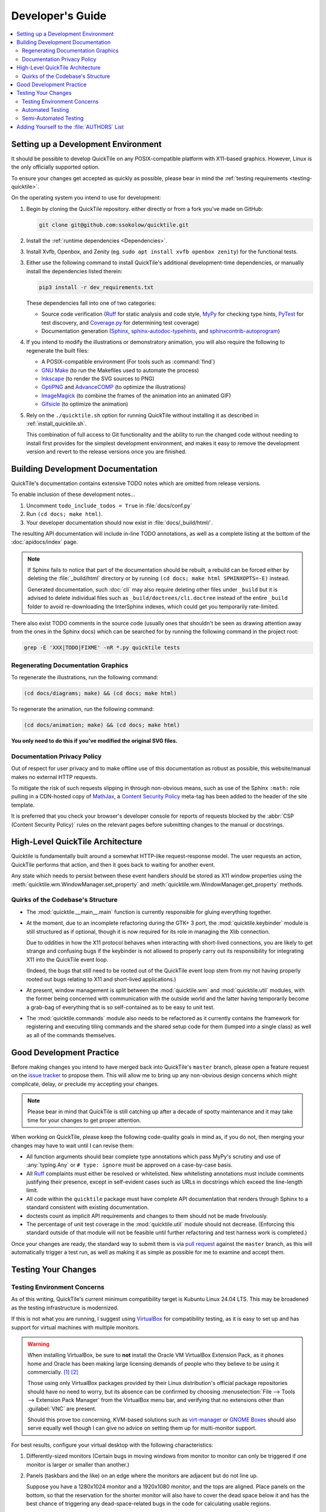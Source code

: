 Developer's Guide
=================

.. contents::
   :local:

.. todo:: Aside from the obvious factor that it exposes a lot of architectural
   cleanup that needs to be done, something about ``developing.rst`` feels
   sloppy to me. I think reading some O'Reilly books to examine how they're
   written might help me to figure out what's wrong.

Setting up a Development Environment
------------------------------------

It should be possible to develop QuickTile on any POSIX-compatible platform
with X11-based graphics. However, Linux is the only officially supported
option.

To ensure your changes get accepted as quickly as possible, please bear in mind
the :ref:`testing requirements <testing-quicktile>`.


On the operating system you intend to use for development:

1. Begin by cloning the QuickTile repository. either directly or from a fork
   you've made on GitHub:

   .. code-block:: sh

      git clone git@github.com:ssokolow/quicktile.git

2. Install the :ref:`runtime dependencies <Dependencies>`.

3. Install Xvfb, Openbox, and Zenity (eg. ``sudo apt install xvfb openbox
   zenity``) for the functional tests.

3. Either use the following command to install QuickTile's additional
   development-time dependencies, or manually install the dependencies listed
   therein:

   .. code-block:: sh

      pip3 install -r dev_requirements.txt

   These dependencies fall into one of two categories:

   * Source code verification (Ruff_ for static analysis and code style,
     MyPy_ for checking type hints, PyTest_ for test discovery, and
     `Coverage.py`_ for determining test coverage)
   * Documentation generation (Sphinx_, `sphinx-autodoc-typehints`_, and
     `sphinxcontrib-autoprogram`_)

4. If you intend to modify the illustrations or demonstratory animation, you
   will also require the following to regenerate the built files:

   * A POSIX-compatible environment (For tools such as :command:`find`)
   * `GNU Make`_ (to run the Makefiles used to automate the process)
   * Inkscape_ (to render the SVG sources to PNG)
   * OptiPNG_ and AdvanceCOMP_ (to optimize the illustrations)
   * ImageMagick_ (to combine the frames of the animation into an animated GIF)
   * Gifsicle_ (to optimize the animation)

5. Rely on the ``./quicktile.sh`` option for running QuickTile without
   installing it as described in :ref:`install_quicktile.sh`.

   This combination of full access to Git functionality and the ability to run
   the changed code without needing to install first provides for the simplest
   development environment, and makes it easy to remove the development version
   and revert to the release versions once you are finished.

Building Development Documentation
----------------------------------

QuickTile's documentation contains extensive TODO notes which are omitted from
release versions.

To enable inclusion of these development notes...

1. Uncomment ``todo_include_todos = True`` in :file:`docs/conf.py`
2. Run ``(cd docs; make html)``.
3. Your developer documentation should now exist in :file:`docs/_build/html/`.

The resulting API documentation will include in-line TODO annotations, as well
as a complete listing at the bottom of the :doc:`apidocs/index` page.

.. note:: If Sphinx fails to notice that part of the documentation should be
   rebuilt, a rebuild can be forced either by deleting the :file:`_build/html`
   directory or by running ``(cd docs; make html SPHINXOPTS=-E)`` instead.

   Generated documentation, such :doc:`cli` may also require deleting other
   files under ``_build`` but it is advised to delete individual files such as
   ``_build/doctrees/cli.doctree`` instead of the entire ``_build`` folder
   to avoid re-downloading the InterSphinx indexes, which could
   get you temporarily rate-limited.

There also exist TODO comments in the source code (usually ones that shouldn't
be seen as drawing attention away from the ones in the Sphinx docs) which can
be searched for by running the following command in the project root:

.. code-block:: sh

    grep -E 'XXX|TODO|FIXME' -nR *.py quicktile tests

Regenerating Documentation Graphics
^^^^^^^^^^^^^^^^^^^^^^^^^^^^^^^^^^^

To regenerate the illustrations, run the following command:

.. code-block:: sh

    (cd docs/diagrams; make) && (cd docs; make html)

To regenerate the animation, run the following command:

.. code-block:: sh

    (cd docs/animation; make) && (cd docs; make html)

**You only need to do this if you've modified the original SVG files.**

Documentation Privacy Policy
^^^^^^^^^^^^^^^^^^^^^^^^^^^^

Out of respect for user privacy and to make offline use of this documentation
as robust as possible, this website/manual makes no external HTTP requests.

To mitigate the risk of such requests slipping in through non-obvious means,
such as use of the Sphinx ``:math:`` role pulling in a CDN-hosted copy of
MathJax_, a `Content Security Policy`_ meta-tag has been added to the header of
the site template.

It is preferred that you check your browser's developer console for reports
of requests blocked by the :abbr:`CSP (Content Security Policy)` rules on the
relevant pages before submitting changes to the manual or docstrings.

.. _Content Security Policy: https://developer.mozilla.org/en-US/docs/Web/HTTP/CSP
.. _MathJax: https://www.mathjax.org/

High-Level QuickTile Architecture
---------------------------------

Quicktile is fundamentally built around a somewhat HTTP-like request-response
model. The user requests an action, QuickTile performs that action, and then it
goes back to waiting for another event.

Any state which needs to persist between these event handlers should be stored
as X11 window properties using the
:meth:`quicktile.wm.WindowManager.set_property` and
:meth:`quicktile.wm.WindowManager.get_property` methods.

.. todo:: Document the values that commands will be passed when called.

Quirks of the Codebase's Structure
^^^^^^^^^^^^^^^^^^^^^^^^^^^^^^^^^^

* The :mod:`quicktile.__main__.main` function is currently responsible for
  gluing everything together.

* At the moment, due to an incomplete refactoring during the GTK+ 3 port, the
  :mod:`quicktile.keybinder` module is still structured as if optional, though
  it is now required for its role in managing the Xlib connection.

  Due to oddities in how the X11 protocol behaves when interacting with
  short-lived connections, you are likely to get strange and confusing bugs if
  the keybinder is not allowed to properly carry out its responsibility for
  integrating X11 into the QuickTile event loop.

  (Indeed, the bugs that still need to be rooted out of the QuickTile event loop
  stem from my not having properly rooted out bugs relating to X11 and
  short-lived applications.)

* At present, window management is split between the :mod:`quicktile.wm` and
  :mod:`quicktile.util` modules, with the former being concerned with
  communication with the outside world and the latter having temporarily become
  a grab-bag of everything that is so self-contained as to be easy to
  unit test.

* The :mod:`quicktile.commands` module also needs to be refactored as it
  currently contains the framework for registering and executing tiling
  commands and the shared setup code for them (lumped into a single class) as
  well as all of the commands themselves.

.. todo:: Figure out a way to get URLs working in Sphinx's Graphviz_ extension
   that doesn't break when the default CSS downscales the diagram to keep it
   fitting in the document and then diagram QuickTile's functional
   interdependencies.

Good Development Practice
-------------------------

Before making changes you intend to have merged back into QuickTile's
``master`` branch, please open a feature request on the `issue tracker`_ to
propose them. This will allow me to bring up any non-obvious design concerns
which might complicate, delay, or preclude my accepting your changes.

.. note:: Please bear in mind that QuickTile is still catching up after a
   decade of spotty maintenance and it may take time for your changes to get
   proper attention.

When working on QuickTile, please keep the following code-quality goals in
mind as, if you do not, then merging your changes may have to wait until I can
revise them:

* All function arguments should bear complete type annotations which pass
  MyPy's scrutiny and use of :any:`typing.Any` or ``# type: ignore`` must be
  approved on a case-by-case basis.
* All Ruff_ complaints must either be resolved or whitelisted.
  New whitelisting annotations must include comments
  justifying their presence, except in self-evident cases such as URLs in
  docstrings which exceed the line-length limit.
* All code within the ``quicktile`` package must have complete API
  documentation that renders through Sphinx to a standard consistent with
  existing documentation.
* doctests count as implicit API requirements and changes to them should not
  be made frivolously.
* The percentage of unit test coverage in the :mod:`quicktile.util` module
  should not decrease. (Enforcing this standard outside of that module will
  not be feasible until further refactoring and test harness work is
  completed.)

Once your changes are ready, the standard way to submit them is via `pull
request`_ against the ``master`` branch, as this will automatically trigger
a test run, as well as making it as simple as possible for me to examine and
accept them.

.. _testing-quicktile:

Testing Your Changes
--------------------

Testing Environment Concerns
^^^^^^^^^^^^^^^^^^^^^^^^^^^^

As of this writing, QuickTile's current minimum compatibility target is Kubuntu
Linux 24.04 LTS. This may be broadened as the testing infrastructure is
modernized.

If this is not what you are running, I suggest using VirtualBox_ for
compatibility testing, as it is easy to set up and has support for virtual
machines with multiple monitors.

.. warning:: When installing VirtualBox, be sure to **not** install the Oracle
    VM VirtualBox Extension Pack, as it phones home and Oracle has been
    making large licensing demands of people who they believe to be using it
    commercially.
    `[1] <https://www.theregister.co.uk/2019/10/04/oracle_virtualbox_merula/>`_
    `[2] <https://www.reddit.com/r/sysadmin/comments/d1ttzp/oracle_is_going_after_companies_using_virtualbox/>`_

    Those using only VirtualBox packages provided by their Linux distribution's
    official package repositories should have no need to worry, but its absence
    can be confirmed by choosing :menuselection:`File --> Tools --> Extension
    Pack Manager` from the VirtualBox menu bar, and verifying that no
    extensions other than :guilabel:`VNC` are present.

    Should this prove too concerning, KVM-based solutions such as virt-manager_
    or `GNOME Boxes`_ should also serve equally well though I can give no
    advice on setting them up for multi-monitor support.

.. _GNOME Boxes: https://help.gnome.org/users/gnome-boxes/stable/
.. _virt-manager: https://virt-manager.org/
.. _VirtualBox: https://www.virtualbox.org/

For best results, configure your virtual desktop with the following characteristics:

1. Differently-sized monitors (Certain bugs in moving windows from monitor to
   monitor can only be triggered if one monitor is larger or smaller than
   another.)
2. Panels (taskbars and the like) on an edge where the monitors are adjacent
   but do not line up.

   Suppose you have a 1280x1024 monitor and a 1920x1080 monitor, and the tops
   are aligned. Place panels on the bottom, so that the reservation for the
   shorter monitor will also have to cover the dead space below it and has the
   best chance of triggering any dead-space-related bugs in the code for
   calculating usable regions.

.. note:: The following two behaviours are currently known bugs where a proper
   solution is blocked on reworking how window state is tracked and you don't
   need to worry that you've caused them:

   1. If a window is so far down or to the right that it would be outside the
      bounds of the destination monitor, QuickTile will refuse to honor a request to move it to that monitor to avoid the risk of your window manager allowing it to get lost off the edge of the desktop. This can block commands like ``monitor-switch``.
   2. If a window's top-left corner is within the bounds of the destination
      montiro, but its bottom-right corner extends beyond it, the window will
      be resized to fit, but it won't remember its old size if it's moved back
      to its original monitor.

Automated Testing
^^^^^^^^^^^^^^^^^

To run a complete set of all tests, please use
the following command from the root of the project:

.. code-block:: sh

    ./run_tests.sh

The following will be run:

* MyPy_ to check for violations of the type annotations.
* Ruff_ for basic static analysis and code style checking
* PyTest_ and doctest_ to run the unit tests (currently of limited scope)
* doctest_ to check for broken code examples in the API documentation
* Sphinx_'s ``make coverage`` to check documentation coverage
  (currently of questionable reliability)

In lieu of a proper functional test suite, please manually execute all tiling
commands which rely on code you've touched and watch for misbehaviour.

Semi-Automated Testing
^^^^^^^^^^^^^^^^^^^^^^

While QuickTile does not yet have a proper functional test suite, the
``test_functional.sh`` script can be used to quickly perform human testing of
most of the commands for both the CLI and D-Bus interfaces.

1. Open a free-floating terminal window which is not set to be always on top or
   on all desktops.
2. Run ``./test_functional.sh``
3. Follow the instructions

The script will temporarily make the terminal window always-on-top and
on-all-desktops, open a test window (FeatherPad by default), and then walk it
through a predefined sequence of QuickTile commands, with a one-second delay
between each.

The intended way to use it is to keep your eyes focused on the "Testing
[command name]..." messages in the terminal, while you confirm that the
movement you're seeing in your peripheral vision matches what it's claiming to
do.

Adding Yourself to the :file:`AUTHORS` List
-------------------------------------------

When making a contribution, please also add yourself to the
:doc:`authors/index` section and regenerate the :file:`AUTHORS` file in the
root of the project.

This can be done as follows:

1. Edit :file:`docs/authors/index.rst`
2. Regenerate the HTML version of the documentation and verify that it looks
   right. (Run :command:`make html` from inside the :file:`docs` folder.)
3. Run :file:`./docs/update_authors.sh` to regenerate :file:`AUTHORS`
4. Verify that :file:`AUTHORS` looks right.
5. Commit your changes.

Additions to the "The Program" section should be phrased so that reading the
definition list title and body together form a sentence in the `simple past
tense`_. However, the body portion should still be capitalized as if it is
a complete sentence.

Please combine related changes into a single high-level description of the user-visible changes. This rule may be relaxed when it would unfairly downplay the
amount of work involved.

Please try to make proper use of Sphinx markup to indicate things such as
command and function names. Constructs such as ``:py:mod:`round``` may be used
to reference identifiers within dependencies but be aware that, because
generation of :file:`AUTHORS` considers the document in isolation,
markup which attempts to generate cross-references to the rest of the manual
will trigger warnings when :file:`update_authors.sh` is run and may *not* be
be used.

.. highlight:: rst

A Good Example::

    Yuting/Tim Xiao
        Made the wndow-tiling heuristics more robust.

A Bad Example::

    Yuting/Tim Xiao

        * Increase closest-dimension matching fuzziness to 100px.
        * Update min-distance calculation in cycleDimensions to use
          lengths instead of area.
        * Always use the first given configuration for untiled windows.

.. highlight:: default

.. todo:: Add a section containing a 'how to spin a release' checklist.

.. _AdvanceCOMP: https://www.advancemame.it/comp-readme
.. _ALE: https://github.com/dense-analysis/ale/
.. _Bandit: https://github.com/PyCQA/bandit
.. _Coverage.py: https://coverage.readthedocs.io/
.. _doctest: https://docs.python.org/3/library/doctest.html
.. _Ruff: https://docs.astral.sh/ruff/
.. _Gifsicle: https://www.lcdf.org/gifsicle/
.. _GNU Make: https://www.gnu.org/software/make/
.. _Graphviz: https://www.graphviz.org/
.. _ImageMagick: https://imagemagick.org/
.. _Inkscape: https://inkscape.org/
.. _issue tracker: https://github.com/ssokolow/quicktile/issues
.. _MyPy: http://mypy-lang.org/
.. _PyTest: https://docs.pytest.org/
.. _OptiPNG: http://optipng.sourceforge.net/
.. _pull request: https://github.com/ssokolow/quicktile/pulls
.. _simple past tense: https://en.wikipedia.org/wiki/Simple_past
.. _Sphinx: https://www.sphinx-doc.org/
.. _sphinx-autodoc-typehints: https://pypi.org/project/sphinx-autodoc-typehints/
.. _sphinxcontrib-autoprogram: https://pypi.org/project/sphinxcontrib-autoprogram/
.. _tox: https://tox.readthedocs.io/

